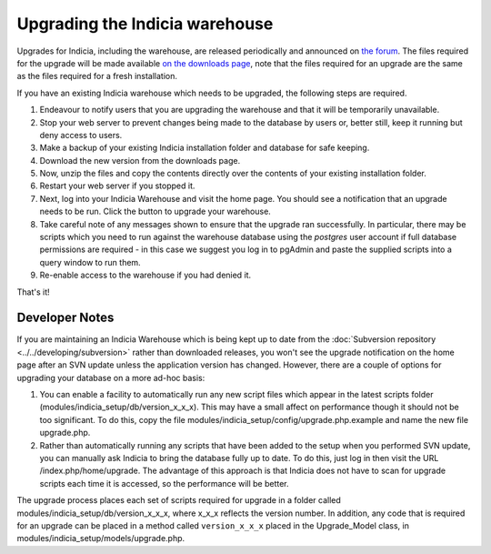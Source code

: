 *******************************
Upgrading the Indicia warehouse
*******************************

Upgrades for Indicia, including the warehouse, are released periodically and announced on 
`the forum <http://forums.nbn.org.uk/viewforum.php?id=25>`_. The files required for the 
upgrade will be made available `on the downloads page 
<https://code.google.com/p/indicia/downloads/list>`_, note that the files required for an
upgrade are the same as the files required for a fresh installation.

If you have an existing Indicia warehouse which needs to be upgraded, the following steps
are required.

#. Endeavour to notify users that you are upgrading the warehouse and that it will be
   temporarily unavailable.
#. Stop your web server to prevent changes being made to the database by users or, better
   still, keep it running but deny access to users.
#. Make a backup of your existing Indicia installation folder and database for safe
   keeping.
#. Download the new version from the downloads page.
#. Now, unzip the files and copy the contents directly over the contents of your existing
   installation folder.
#. Restart your web server if you stopped it.
#. Next, log into your Indicia Warehouse and visit the home page. You should see a
   notification that an upgrade needs to be run. Click the button to upgrade your
   warehouse.
#. Take careful note of any messages shown to ensure that the upgrade ran successfully. In
   particular, there may be scripts which you need to run against the warehouse database
   using the *postgres* user account if full database permissions are required - in this 
   case we suggest you log in to pgAdmin and paste the supplied scripts into a query
   window to run them.
#. Re-enable access to the warehouse if you had denied it.

That's it!

Developer Notes
===============

If you are maintaining an Indicia Warehouse which is being kept up to date from the
:doc:`Subversion repository <../../developing/subversion>` rather than downloaded releases,
you won't see the upgrade notification on the home page after an SVN update unless the
application version has changed. However, there are a couple of options for upgrading your
database on a more ad-hoc basis:

#. You can enable a facility to automatically run any new script files which appear in the
   latest scripts folder (modules/indicia_setup/db/version_x_x_x). This may have a small
   affect on performance though it should not be too significant. To do this, copy the
   file modules/indicia_setup/config/upgrade.php.example and name the new file
   upgrade.php.
  
#. Rather than automatically running any scripts that have been added to the setup when
   you performed SVN update, you can manually ask Indicia to bring the database fully up
   to date. To do this, just log in then visit the URL /index.php/home/upgrade. The
   advantage of this approach is that Indicia does not have to scan for upgrade scripts
   each time it is accessed, so the performance will be better. 

The upgrade process places each set of scripts required for upgrade in a folder called
modules/indicia_setup/db/version_x_x_x, where x_x_x reflects the version number. In
addition, any code that is required for an upgrade can be placed in a method called
``version_x_x_x`` placed in the Upgrade_Model class, in
modules/indicia_setup/models/upgrade.php.